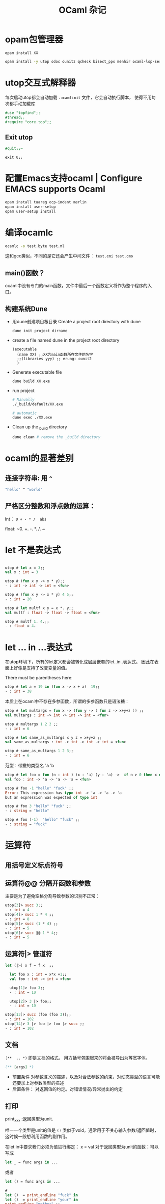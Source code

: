 #+TITLE: OCaml 杂记
#+OPTIONS: toc:t num:t

#+HTML_HEAD: <link rel="stylesheet" type="text/css" href="./myorg.css"/> <link rel="stylesheet"  href="./main.css"/>



* opam包管理器



~opam install XX~

#+begin_src sh
opam install -y utop odoc ounit2 qcheck bisect_ppx menhir ocaml-lsp-server ocamlformat ocamlformat-rpc
#+end_src

* utop交互式解释器

每次启动utop都会自动加载 ~.ocamlinit~ 文件，它会自动执行脚本，
使得不用每次都手动加载库

#+begin_src ocaml
  #use "topfind";;
  #thread;;
  #require "core.top";;
  
#+end_src

** Exit utop

#+begin_src ocaml
#quit;;~ 
#+end_src
 
~exit 0;;~

* 配置Emacs支持ocaml | Configure EMACS supports Ocaml

#+begin_src ocaml
opam install tuareg ocp-indent merlin
opam install user-setup
opam user-setup install
#+end_src


* 编译ocamlc

#+begin_src sh
ocamlc -o test.byte test.ml 
#+end_src
这和gcc类似，不同的是它还会产生中间文件： ~test.cmi test.cmo~


** main()函数？

ocaml中没有专门的main函数，文件中最后一个函数定义将作为整个程序的入口。

** 构建系统Dune

+ 用dune创建项目根目录 Create a project root directory with dune
  #+begin_src sh
    dune init project dirname
  #+end_src

+ create a file named dune in the project root directory
  
  #+begin_src elisp
    (executable
      (name XX) ;;XX为main函数所在文件的名字
      ;;(libraries yyy) ;; erung: ounit2
      )
  #+end_src

+  Generate executable file

  #+begin_src sh
    dune build XX.exe 
  #+end_src

+  run project
  #+begin_src sh
    # Manually
    ./_build/default/XX.exe

    # automatic
    dune exec ./XX.exe
  #+end_src

+ Clean up the _build directory
  #+begin_src sh
    dune clean # remove the _build directory 
  #+end_src




* ocaml的显著差别

** 连接字符串: 用 ~^~

#+begin_src ocaml
"hello" ^ "world" 
#+end_src



** 严格区分整数和浮点数的运算：

int： ~0 + - * /  abs~ 

float:  ~0. +. -. *. /. ~



* let 不是表达式


#+begin_src ocaml

utop # let x = 3;;
val x : int = 3

utop # (fun x y -> x * y);;
- : int -> int -> int = <fun>

utop # (fun x y -> x * y) 4 5;;
- : int = 20

utop # let multf x y = x *. y;;
val multf : float -> float -> float = <fun>

utop # multf 1. 4.;;
- : float = 4.
#+end_src

* let ... in ...表达式
在utop环境下，所有的let定义都会被转化成层层嵌套的let..in..表达式。
因此在表面上好像是支持了改变变量的值。


There must be parentheses here:
#+begin_src ocaml
utop # let a = 19 in (fun x -> x + a)  19;;
- : int = 38
#+end_src


本质上在ocaml中不存在多参函数，所谓的多参函数只是语法糖：

#+begin_src ocaml
utop # let multargs = fun x -> (fun y -> ( fun z -> x+y+z )) ;;
val multargs : int -> int -> int -> int = <fun>

utop # multargs 1 2 3 ;;
- : int = 6

utop # let same_as_multargs x y z = x+y+z ;;
val same_as_multargs : int -> int -> int -> int = <fun>

utop # same_as_multargs 1 2 3;;
- : int = 6
#+end_src



范型：带撇的类型名 'a  'b 
#+begin_src ocaml
  utop # let foo = fun (n : int ) (x : 'a) (y : 'a) ->  if n > 0 then x else y ;;
  val foo : int -> 'a -> 'a -> 'a = <fun>

  utop # foo -1 "hello" "fuck" ;;
  Error: This expression has type int -> 'a -> 'a -> 'a
  but an expression was expected of type int

  utop # foo 3 "hello" "fuck" ;;
  - : string = "hello"

  utop # foo (-1)  "hello" "fuck" ;;
  - : string = "fuck"
#+end_src


* 运算符

** 用括号定义标点符号 


** 运算符@@ 分隔开函数和参数

主要是为了避免空格分割导致参数的识别不正常：
#+begin_src ocaml
utop[3]> succ 3;;
- : int = 4
utop[4]> succ 1 * 4 ;;
- : int = 8
utop[5]> succ (1 * 4) ;;
- : int = 5
utop[6]> succ @@ 1 * 4;;
- : int = 5
#+end_src

** 运算符|> 管道符
#+begin_src ocaml
let (|>) x f = f x  ;;
#+end_src


#+begin_src ocaml
  let foo x : int = x*x +1;;
  val foo : int -> int = <fun>

  utop[1]> foo 3;;
  - : int = 10

  utop[2]> 3 |> foo;;
  - : int = 10

utop[13]> succ (foo (foo 3));;
- : int = 102
utop[14]> 3 |> foo |> foo |> succ ;;
- : int = 102
#+end_src





** 文档

~(**  .. *)~ 即是文档的格式。
用方括号包围起来的将会被导出为等宽字体。

#+begin_src ocaml
(** [args] *)
#+end_src

+ 前置条件
  对参数含义的描述，以及对合法参数的约束，对动态类型的语言可能还要加上对参数类型的描述
+ 后置条件：
  对返回值的约定。对错误情况/异常抛出的约定 


** 打印

print_xxx :返回类型为unit.

唯一一个类型是unit的值是 ~()~
类似于void，通常用于不关心输入参数/返回值时，这时候一般想利用函数的副作用。


在let in中要求我们必须为值进行绑定： x = val
对于返回类型为unit的函数：可以写成

#+begin_src ocaml
let _ = func args in ...
#+end_src

或者

#+begin_src ocaml
let () = func args in ...
#+end_src


#+begin_src ocaml
#
let ()  = print_endline "fuck" in 
let ()  = print_endline "your" in 
print_endline "mother" ;;
#+end_src

#+begin_src ocaml
fuck
your
mother
- : unit = ()
#+end_src

这种写法太繁琐了，可以像C中用逗号表达式分别对前面的表达式求值，但只将最后一个表达式的值返回。
在Ocaml中是用 ~;~ 来分割的：

#+begin_src ocaml
 "hello" ; 233  (* 这会发出警告 it will cause warnings*)
#+end_src

#+begin_src ocaml
- : int = 233 
#+end_src

因此可写成更简单的形式，而不用写成嵌套的 let..in..

#+begin_src ocaml
print_endline "fuck";
print_endline "your";
print_endline "mother"  (* 最后一个表达式后面无分号！ *)
#+end_src


在分号表达式中，若前面被忽略值的表达式的类型不是unit，则会发出警告。
通过ignore函数可以消除警告。

(ignore "hello") ; 233


#+begin_src ocaml
let ignore x = ()  
#+end_src

可见，分号表达式的主要作用是串联前面几个产生副作用的表达式，并在最后一个表达式中返回值。

*** 格式化输出

#+begin_src ocaml
utop # Printf.printf "%s %F\n %!" "hello" 3.14 
#+end_src

#+begin_src ocaml
hello 3.14
 - : unit = ()
#+end_src

~%!~ 用来刷写缓冲区，类似于std::endl

~%F~ 浮点数

~%i~ 整数


*** 格式化字符串

Printf.sprintf 会产生一个string







* list
ocaml 中的list是同类型元素构成的单链表： ~'a list~ 。
in OCaml, the list is first class status

ocaml 中的list是第一类的，这意味着有专门的语法支持list.
每个list节点是一个pair.  ~[]~ 表示空list.

** 创建list

有两种方式： 

+ 通过 ~::~ 链接元素
  
  必须在最后链接上一个空节点 ~[]~ 
  #+begin_src ocaml
    1::2::3::[]
    ;;
  #+end_src

+ 通过方括号和分号
  
  这种方式可以看作是上面那种方式的语法糖，可以省略链接空列表。
  #+begin_src ocaml
    [1;2;3]
    ;;
  #+end_src


** 用 ~@~ 连接两个list

#+begin_src ocaml
  let a = 1 :: 3 ::[] ;;
  let b = 2 :: 4 ::[] ;;

  a @ b ;;
  
  a @ [233] ;;
#+end_src












